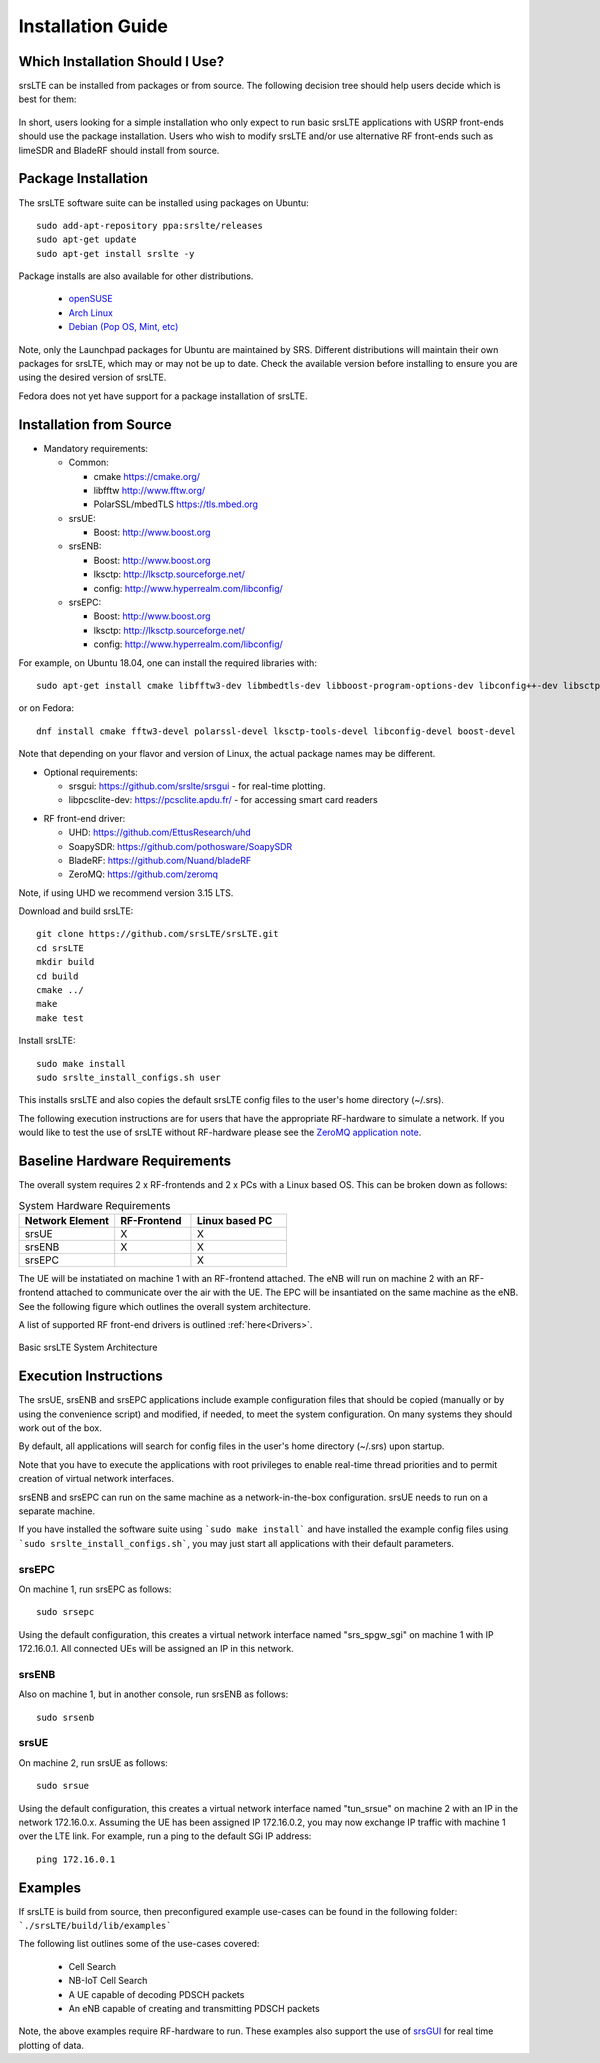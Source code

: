 .. _gen_installation:

Installation Guide
==================

Which Installation Should I Use? 
**************************************

srsLTE can be installed from packages or from source. The following decision tree should help users decide which is best for them: 

.. figure:: .imgs/download_decision.png
	:align: center

In short, users looking for a simple installation who only expect to run basic srsLTE applications with USRP front-ends should use the package installation.
Users who wish to modify srsLTE and/or use alternative RF front-ends such as limeSDR and BladeRF should install from source.

Package Installation
*********************

The srsLTE software suite can be installed using packages on Ubuntu::

  sudo add-apt-repository ppa:srslte/releases
  sudo apt-get update
  sudo apt-get install srslte -y
  
Package installs are also available for other distributions.

 - `openSUSE <https://software.opensuse.org/package/srsLTE?search_term=srslte>`_
 - `Arch Linux <https://www.archlinux.org/packages/?q=srsLTE>`_
 - `Debian (Pop OS, Mint, etc) <https://packages.debian.org/search?suite=default&section=all&arch=any&searchon=names&keywords=srsLTE>`_ 
 
Note, only the Launchpad packages for Ubuntu are maintained by SRS. Different distributions will maintain their own packages for srsLTE, which may or may not be up to date. Check the available version before installing 
to ensure you are using the desired version of srsLTE. 

Fedora does not yet have support for a package installation of srsLTE. 

Installation from Source
************************

* Mandatory requirements: 

  * Common:

    * cmake              https://cmake.org/
    * libfftw            http://www.fftw.org/
    * PolarSSL/mbedTLS   https://tls.mbed.org

  * srsUE:

    * Boost:             http://www.boost.org

  * srsENB:

    * Boost:             http://www.boost.org
    * lksctp:            http://lksctp.sourceforge.net/
    * config:            http://www.hyperrealm.com/libconfig/

  * srsEPC:

    * Boost:             http://www.boost.org
    * lksctp:            http://lksctp.sourceforge.net/
    * config:            http://www.hyperrealm.com/libconfig/

For example, on Ubuntu 18.04, one can install the required libraries with::

  sudo apt-get install cmake libfftw3-dev libmbedtls-dev libboost-program-options-dev libconfig++-dev libsctp-dev

or on Fedora::

  dnf install cmake fftw3-devel polarssl-devel lksctp-tools-devel libconfig-devel boost-devel

Note that depending on your flavor and version of Linux, the actual package names may be different.

* Optional requirements: 

  * srsgui:              https://github.com/srslte/srsgui - for real-time plotting.
  * libpcsclite-dev:     https://pcsclite.apdu.fr/ - for accessing smart card readers

.. _Drivers:

* RF front-end driver:

  * UHD:                 https://github.com/EttusResearch/uhd
  * SoapySDR:            https://github.com/pothosware/SoapySDR
  * BladeRF:             https://github.com/Nuand/bladeRF
  * ZeroMQ:              https://github.com/zeromq

Note, if using UHD we recommend version 3.15 LTS. 

Download and build srsLTE::

  git clone https://github.com/srsLTE/srsLTE.git
  cd srsLTE
  mkdir build
  cd build
  cmake ../
  make
  make test

Install srsLTE::

  sudo make install
  sudo srslte_install_configs.sh user

This installs srsLTE and also copies the default srsLTE config files to
the user's home directory (~/.srs).

The following execution instructions are for users that have the appropriate RF-hardware 
to simulate a network. If you would like to test the use of srsLTE without RF-hardware please 
see the `ZeroMQ application note <https://docs.srslte.com/en/latest/app_notes/source/>`_.


Baseline Hardware Requirements
*********************************
The overall system requires 2 x RF-frontends and 2 x PCs with a Linux based OS.  
This can be broken down as follows: 
 
.. list-table:: System Hardware Requirements
   :widths: 25 20 25
   :header-rows: 1

   * - Network Element
     - RF-Frontend
     - Linux based PC 
   * - srsUE
     - X
     - X
   * - srsENB
     - X
     - X
   * - srsEPC
     - 
     - X

The UE will be instatiated on machine 1 with an RF-frontend attached. The eNB will run on machine 2 with an RF-frontend attached 
to communicate over the air with the UE. The EPC will be insantiated on the same machine as the eNB. See the following figure which outlines 
the overall system architecture. 

A list of supported RF front-end drivers is outlined :ref:`here<Drivers>`.  

.. figure:: .imgs/basic_arch.png
    :width: 800px
    :align: center
    :alt: Architecture block diagram
    :figclass: align-center

    Basic srsLTE System Architecture

Execution Instructions
**********************

The srsUE, srsENB and srsEPC applications include example configuration files
that should be copied (manually or by using the convenience script) and modified,
if needed, to meet the system configuration.
On many systems they should work out of the box.

By default, all applications will search for config files in the user's home
directory (~/.srs) upon startup.

Note that you have to execute the applications with root privileges to enable
real-time thread priorities and to permit creation of virtual network interfaces.

srsENB and srsEPC can run on the same machine as a network-in-the-box configuration.
srsUE needs to run on a separate machine.

If you have installed the software suite using ```sudo make install``` and
have installed the example config files using ```sudo srslte_install_configs.sh```,
you may just start all applications with their default parameters.

srsEPC
------

On machine 1, run srsEPC as follows::

  sudo srsepc

Using the default configuration, this creates a virtual network interface
named "srs_spgw_sgi" on machine 1 with IP 172.16.0.1. All connected UEs
will be assigned an IP in this network.

srsENB
------

Also on machine 1, but in another console, run srsENB as follows::

  sudo srsenb


srsUE
-----

On machine 2, run srsUE as follows::

  sudo srsue

Using the default configuration, this creates a virtual network interface
named "tun_srsue" on machine 2 with an IP in the network 172.16.0.x.
Assuming the UE has been assigned IP 172.16.0.2, you may now exchange
IP traffic with machine 1 over the LTE link. For example, run a ping to 
the default SGi IP address::

  ping 172.16.0.1
  


Examples
**********************
If srsLTE is build from source, then preconfigured example use-cases can be found in the following folder: ```./srsLTE/build/lib/examples``` 

The following list outlines some of the use-cases covered: 

 * Cell Search
 * NB-IoT Cell Search
 * A UE capable of decoding PDSCH packets
 * An eNB capable of creating and transmitting PDSCH packets

Note, the above examples require RF-hardware to run. These examples also support the use 
of `srsGUI <https://github.com/srsLTE/srsGUI>`_ for real time plotting of data. 



